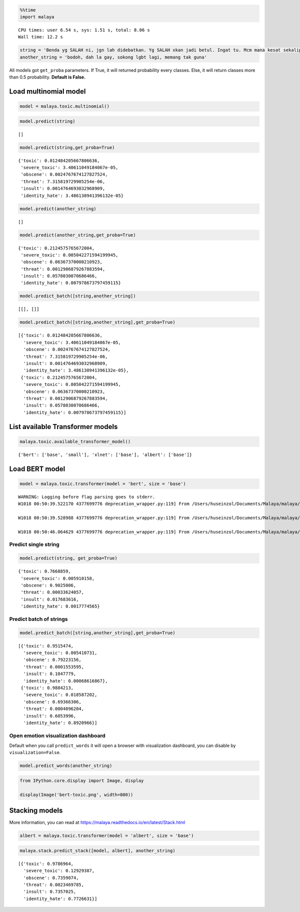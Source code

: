 
.. code:: python

    %%time
    import malaya


.. parsed-literal::

    CPU times: user 6.54 s, sys: 1.51 s, total: 8.06 s
    Wall time: 12.2 s


.. code:: python

    string = 'Benda yg SALAH ni, jgn lah didebatkan. Yg SALAH xkan jadi betul. Ingat tu. Mcm mana kesat sekalipun org sampaikan mesej, dan memang benda tu salah, diam je. Xyah nk tunjuk kau open sangat nk tegur cara org lain berdakwah. '
    another_string = 'bodoh, dah la gay, sokong lgbt lagi, memang tak guna'

All models got ``get_proba`` parameters. If True, it will returned
probability every classes. Else, it will return classes more than 0.5
probability. **Default is False.**

Load multinomial model
----------------------

.. code:: python

    model = malaya.toxic.multinomial()

.. code:: python

    model.predict(string)




.. parsed-literal::

    []



.. code:: python

    model.predict(string,get_proba=True)




.. parsed-literal::

    {'toxic': 0.012484205667806636,
     'severe_toxic': 3.40611049184067e-05,
     'obscene': 0.0024767674127827524,
     'threat': 7.315819729905254e-06,
     'insult': 0.0014764693032968909,
     'identity_hate': 3.486130941396132e-05}



.. code:: python

    model.predict(another_string)




.. parsed-literal::

    []



.. code:: python

    model.predict(another_string,get_proba=True)




.. parsed-literal::

    {'toxic': 0.2124575765672004,
     'severe_toxic': 0.005042271594199945,
     'obscene': 0.06367370000210923,
     'threat': 0.0012906879267883594,
     'insult': 0.0578030070686466,
     'identity_hate': 0.007978673797459115}



.. code:: python

    model.predict_batch([string,another_string])




.. parsed-literal::

    [[], []]



.. code:: python

    model.predict_batch([string,another_string],get_proba=True)




.. parsed-literal::

    [{'toxic': 0.012484205667806636,
      'severe_toxic': 3.40611049184067e-05,
      'obscene': 0.0024767674127827524,
      'threat': 7.315819729905254e-06,
      'insult': 0.0014764693032968909,
      'identity_hate': 3.486130941396132e-05},
     {'toxic': 0.2124575765672004,
      'severe_toxic': 0.005042271594199945,
      'obscene': 0.06367370000210923,
      'threat': 0.0012906879267883594,
      'insult': 0.0578030070686466,
      'identity_hate': 0.007978673797459115}]



List available Transformer models
---------------------------------

.. code:: python

    malaya.toxic.available_transformer_model()




.. parsed-literal::

    {'bert': ['base', 'small'], 'xlnet': ['base'], 'albert': ['base']}



Load BERT model
---------------

.. code:: python

    model = malaya.toxic.transformer(model = 'bert', size = 'base')


.. parsed-literal::

    WARNING: Logging before flag parsing goes to stderr.
    W1018 00:50:39.522170 4377699776 deprecation_wrapper.py:119] From /Users/huseinzol/Documents/Malaya/malaya/_utils/_utils.py:68: The name tf.gfile.GFile is deprecated. Please use tf.io.gfile.GFile instead.

    W1018 00:50:39.528988 4377699776 deprecation_wrapper.py:119] From /Users/huseinzol/Documents/Malaya/malaya/_utils/_utils.py:69: The name tf.GraphDef is deprecated. Please use tf.compat.v1.GraphDef instead.

    W1018 00:50:46.064629 4377699776 deprecation_wrapper.py:119] From /Users/huseinzol/Documents/Malaya/malaya/_utils/_utils.py:64: The name tf.InteractiveSession is deprecated. Please use tf.compat.v1.InteractiveSession instead.



Predict single string
^^^^^^^^^^^^^^^^^^^^^

.. code:: python

    model.predict(string, get_proba=True)




.. parsed-literal::

    {'toxic': 0.7668859,
     'severe_toxic': 0.005910158,
     'obscene': 0.9025006,
     'threat': 0.00033624057,
     'insult': 0.017683616,
     'identity_hate': 0.0017774565}



Predict batch of strings
^^^^^^^^^^^^^^^^^^^^^^^^

.. code:: python

    model.predict_batch([string,another_string],get_proba=True)




.. parsed-literal::

    [{'toxic': 0.9515474,
      'severe_toxic': 0.005410731,
      'obscene': 0.79223156,
      'threat': 0.0001553595,
      'insult': 0.1047779,
      'identity_hate': 0.00068616867},
     {'toxic': 0.9884213,
      'severe_toxic': 0.018587202,
      'obscene': 0.69366306,
      'threat': 0.0004096204,
      'insult': 0.6053996,
      'identity_hate': 0.8920966}]



Open emotion visualization dashboard
^^^^^^^^^^^^^^^^^^^^^^^^^^^^^^^^^^^^

Default when you call ``predict_words`` it will open a browser with
visualization dashboard, you can disable by ``visualization=False``.

.. code:: python

    model.predict_words(another_string)

.. code:: python

    from IPython.core.display import Image, display

    display(Image('bert-toxic.png', width=800))



.. image:: load-toxic_files/load-toxic_21_0.png
   :width: 800px


Stacking models
---------------

More information, you can read at
https://malaya.readthedocs.io/en/latest/Stack.html

.. code:: python

    albert = malaya.toxic.transformer(model = 'albert', size = 'base')

.. code:: python

    malaya.stack.predict_stack([model, albert], another_string)




.. parsed-literal::

    [{'toxic': 0.9786964,
      'severe_toxic': 0.12929387,
      'obscene': 0.7359074,
      'threat': 0.0023469785,
      'insult': 0.7357025,
      'identity_hate': 0.7726631}]
